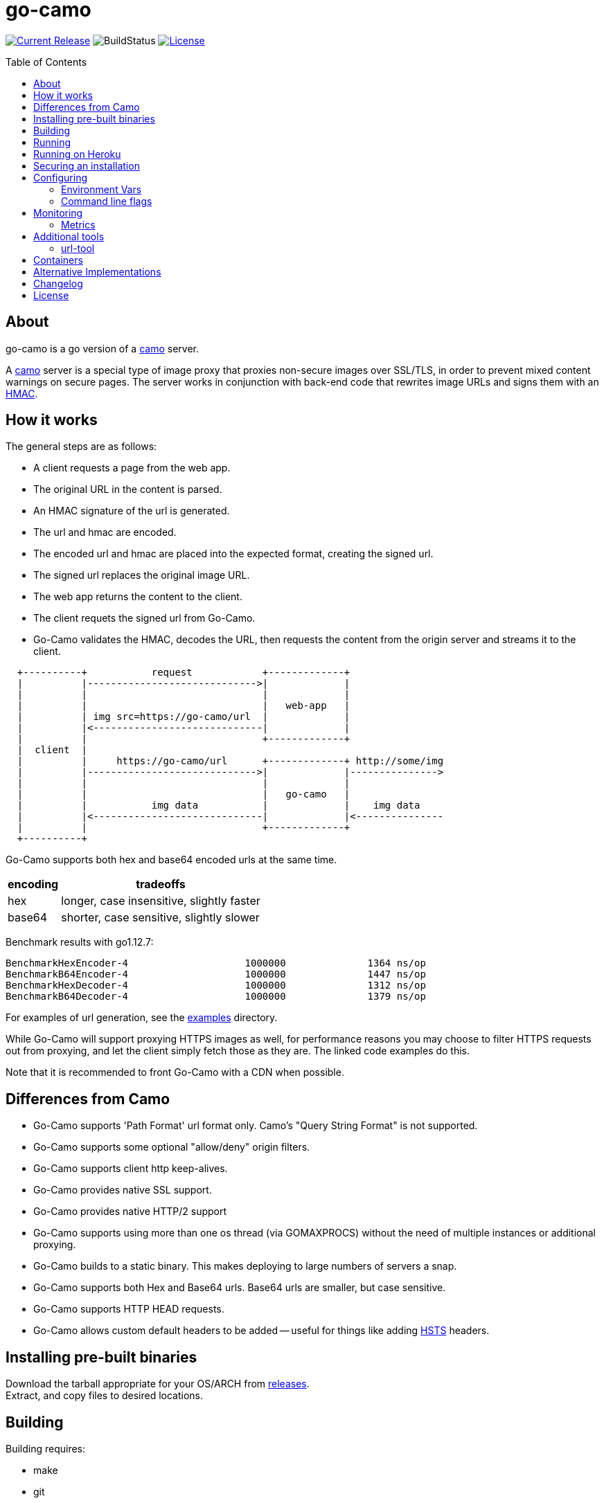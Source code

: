 = go-camo
:toc: macro
:hide-uri-scheme:

image:https://img.shields.io/github/release/cactus/go-camo.svg[Current Release,link=http://github.com/cactus/go-camo/releases]
image:https://github.com/cactus/go-camo/workflows/unit-tests/badge.svg[BuildStatus]
image:.github/img-readme-license.svg[License,link=https://github.com/cactus/go-camo/blob/master/LICENSE.md]
// image:https://circleci.com/gh/cactus/go-camo.svg?style=svg[CircleCI,link=https://circleci.com/gh/cactus/go-camo]

toc::[]

== About

go-camo is a go version of a https://github.com/atmos/camo[camo] server.

A https://github.com/atmos/camo[camo] server is a special type of image proxy
that proxies non-secure images over SSL/TLS, in order to prevent mixed content
warnings on secure pages. The server works in conjunction with back-end code
that rewrites image URLs and signs them with an http://en.wikipedia.org/wiki/HMAC[HMAC].

== How it works

The general steps are as follows:

*   A client requests a page from the web app.
*   The original URL in the content is parsed.
*   An HMAC signature of the url is generated.
*   The url and hmac are encoded.
*   The encoded url and hmac are placed into the expected format, creating the
    signed url.
*   The signed url replaces the original image URL.
*   The web app returns the content to the client.
*   The client requets the signed url from Go-Camo.
*   Go-Camo validates the HMAC, decodes the URL, then requests the content
    from the origin server and streams it to the client.

[source,text]
----
  +----------+           request            +-------------+
  |          |----------------------------->|             |
  |          |                              |             |
  |          |                              |   web-app   |
  |          | img src=https://go-camo/url  |             |
  |          |<-----------------------------|             |
  |          |                              +-------------+
  |  client  |
  |          |     https://go-camo/url      +-------------+ http://some/img
  |          |----------------------------->|             |--------------->
  |          |                              |             |
  |          |                              |   go-camo   |
  |          |           img data           |             |    img data
  |          |<-----------------------------|             |<---------------
  |          |                              +-------------+
  +----------+
----

Go-Camo supports both hex and base64 encoded urls at the same time.

[%header%autowidth.stretch]
|===
| encoding | tradeoffs

| hex
| longer, case insensitive, slightly faster

| base64
| shorter, case sensitive, slightly slower
|===

Benchmark results with go1.12.7:

[source,text]
----
BenchmarkHexEncoder-4           	 1000000	      1364 ns/op
BenchmarkB64Encoder-4           	 1000000	      1447 ns/op
BenchmarkHexDecoder-4           	 1000000	      1312 ns/op
BenchmarkB64Decoder-4           	 1000000	      1379 ns/op
----

For examples of url generation, see the link:examples/[examples] directory.

While Go-Camo will support proxying HTTPS images as well, for performance
reasons you may choose to filter HTTPS requests out from proxying, and let the
client simply fetch those as they are. The linked code examples do this.

Note that it is recommended to front Go-Camo with a CDN when possible.

== Differences from Camo

*   Go-Camo supports 'Path Format' url format only. Camo's "Query String Format"
    is not supported.
*   Go-Camo supports some optional "allow/deny" origin filters.
*   Go-Camo supports client http keep-alives.
*   Go-Camo provides native SSL support.
*   Go-Camo provides native HTTP/2 support
*   Go-Camo supports using more than one os thread (via GOMAXPROCS) without the
    need of multiple instances or additional proxying.
*   Go-Camo builds to a static binary. This makes deploying to large numbers
    of servers a snap.
*   Go-Camo supports both Hex and Base64 urls. Base64 urls are smaller, but
    case sensitive.
*   Go-Camo supports HTTP HEAD requests.
*   Go-Camo allows custom default headers to be added -- useful for things
    like adding https://en.wikipedia.org/wiki/HTTP_Strict_Transport_Security[HSTS]
    headers.

== Installing pre-built binaries

Download the tarball appropriate for your OS/ARCH from
https://github.com/cactus/go-camo/releases[releases]. +
Extract, and copy files to desired locations.

== Building

Building requires:

* make
* git
* go (latest version recommended. At least version >= 1.13)
* asciidoctor (for building man pages only)

Additionally required, if cross compiling:

* https://github.com/mitchellh/gox[gox]

Building:

[source,text]
----
# first clone the repo
$ git clone git@github.com:cactus/go-camo
$ cd go-camo

# show make targets
$ make
Available targets:
  help                this help
  clean               clean up
  all                 build binaries and man pages
  test                run tests
  cover               run tests with cover output
  build               build all
  man                 build all man pages
  tar                 build release tarball
  cross-tar           cross compile and build release tarballs

# build all binaries (into ./bin/) and man pages (into ./man/)
# strips debug symbols by default
$ make all

# do not strip debug symbols
$ make all GOBUILD_LDFLAGS=""
----

== Running

[source,text]
----
$ go-camo -k "somekey"
----

Go-Camo does not daemonize on its own. For production usage, it is recommended
to launch in a process supervisor, and drop privileges as appropriate.

Examples of supervisors include:
http://cr.yp.to/daemontools.html[daemontools],
http://smarden.org/runit/[runit],
http://upstart.ubuntu.com/[upstart],
http://launchd.macosforge.org/[launchd],
https://www.freedesktop.org/wiki/Software/systemd/[systemd], and many more.

For the reasoning behind lack of daemonization, see
http://cr.yp.to/daemontools/faq/create.html#why[daemontools/why]. In addition,
the code is much simpler because of it.

== Running on Heroku

In order to use this on Heroku with the provided Procfile, you need to:

*   Create an app specifying the https://github.com/kr/heroku-buildpack-go
    buildpack
*   Set `GOCAMO_HMAC` to the key you are using

== Securing an installation

go-camo will generally do what you tell it to with regard to fetching signed
urls. There is some limited support for trying to prevent
https://en.wikipedia.org/wiki/DNS_rebinding[dns rebinding] attacks.

go-camo will attempt to reject any address matching an rfc1918 network block,
or a private scope ipv6 address, be it in the url or via resulting hostname
resolution. Please note, however, that this does not provide protecton for a
network that uses public address space (ipv4 or ipv6), or some of the
https://en.wikipedia.org/wiki/IPv6_address#Special_addresses[more exotic] ipv6
addresses.

The list of networks rejected include...

[%header%autowidth.stretch]
|===
| Network | Description

| `127.0.0.0/8`
| loopback

| `169.254.0.0/16`
| ipv4 link local

| `10.0.0.0/8`
| rfc1918

| `172.16.0.0/12`
| rfc1918

| `192.168.0.0/16`
| rfc1918

| `::1/128`
| ipv6 loopback

| `fe80::/10`
| ipv6 link local

| `fec0::/10`
| deprecated ipv6 site-local

| `fc00::/7`
| ipv6 ULA

| `::ffff:0:0/96`
| IPv4-mapped IPv6 address
|===

More generally, it is recommended to either:

*   Run go-camo on an isolated instance (physical, vlans, firewall rules, etc).
*   Run a local resolver for go-camo that returns NXDOMAIN responses for
    addresses in blacklisted ranges (for example unbound's `private-address`
    functionality). This is also useful to help prevent dns rebinding in
    general.

== Configuring

=== Environment Vars

* `GOCAMO_HMAC` - HMAC key to use.

=== Command line flags

[source,text]
----
$ go-camo -h
Usage:
  go-camo [OPTIONS]

Application Options:
  -k, --key=                   HMAC key
  -H, --header=                Add additional header to each response. This option can
                               be used multiple times to add multiple headers
      --listen=                Address:Port to bind to for HTTP (default: 0.0.0.0:8080)
      --ssl-listen=            Address:Port to bind to for HTTPS/SSL/TLS
      --ssl-key=               ssl private key (key.pem) path
      --ssl-cert=              ssl cert (cert.pem) path
      --max-size=              Max allowed response size (KB)
      --timeout=               Upstream request timeout (default: 4s)
      --max-redirects=         Maximum number of redirects to follow (default: 3)
      --metrics                Enable Prometheus compatible metrics endpoint
      --no-log-ts              Do not add a timestamp to logging
      --no-fk                  Disable frontend http keep-alive support
      --no-bk                  Disable backend http keep-alive support
      --allow-content-video    Additionally allow 'video/*' content
      --allow-content-audio    Additionally allow 'audio/*' content
      --allow-credential-urls  Allow urls to contain user/pass credentials
      --filter-ruleset=        Text file containing filtering rules (one per line)
      --server-name=           Value to use for the HTTP server field (default: go-camo)
      --expose-server-version  Include the server version in the HTTP server response header
      --enable-xfwd4           Enable x-forwarded-for passthrough/generation
  -v, --verbose                Show verbose (debug) log level output
  -V, --version                Print version and exit; specify twice to show license information

Help Options:
  -h, --help                   Show this help message
----

A few notes about specific flags:

* `--filter-ruleset`
+
--
If a `filter-ruleset` file is defined, that file is read and each line
converted into a filter rule. See link:man/go-camo-filtering.5.adoc[`go-camo-filtering(5)`] for more
information regarding the format for the filter file itself.

Regarding evaluatation: The ruleset is NOT evaluated in-order. The rules
process in two phases: "allow rule phase" where the allow rules are
evaluated, and the "deny rule phase" where the deny rules are evaluated.
First match in each phase "wins" that phase.

In the "allow phase", an origin request must match at least one allow rule.
The first rule to match "wins" and the request moves on to the next phase.
If there are no allow rules supplied, this phase is skipped.

In the deny rule phase, any rule that matches results in a rejection. The first
match "wins" and the request is failed. If there are no deny rules supplied,
this phase is skipped.

[NOTE]
====
It is always preferable to do filtering at the point of url generation and
signing. The `filter-ruleset` functionality (both allow and deny) is supplied
predominantly as a fallback safety measure for cases where you have previously
generated a url and you need a quick temporary fix, or for cases where rolling
keys takes a while and/or is difficult.
====
--

* `--max-size`
+
--
The `--max-size` value is defined in KB. Set to `0` to disable size
restriction. The default is `0`.
--

* `--metrics`
+
--
If the metrics flag is provided, then the service will expose a Prometheus
`/metrics` endpoint.
--

* `-k`, `--key`
+
--
If the HMAC key is provided on the command line, it will override (if
present), an HMAC key set in the environment var.
--

* `-H, --header`
+
--
Additional default headers (sent on every response) can also be set. This
argument may be specified many times.

The list of default headers sent are:

[source,text]
----
X-Content-Type-Options: nosniff
X-XSS-Protection: 1; mode=block
Content-Security-Policy: default-src 'none'; img-src data:; style-src 'unsafe-inline'
----

As an example, if you wanted to return a `Strict-Transport-Security` header
by default, you could add this to the command line:

[source,text]
----
-H "Strict-Transport-Security:  max-age=16070400"
----
--

== Monitoring

=== Metrics

When the `--metrics` flag is used, the service will expose a Prometheus-compatible `/metrics` endpoint. This can be used by monitoring systems to gather data.

The endpoint includes all of the default `go_` and `process_`. In addition, a number of custom metrics.

[%header%autowidth.stretch]
|===
| Name | Type | Help

| camo_response_duration_seconds | Histogram
| A histogram of latencies for proxy responses.

| camo_response_size_bytes | Histogram
| A histogram of sizes for proxy responses.

| camo_proxy_content_length_exceeded_total | Counter
| The number of requests where the content length was exceeded.

| camo_proxy_reponses_failed_total | Counter
| The number of responses that failed to send to the client.

| camo_proxy_reponses_truncated_total | Counter
| The number of responess that were too large to send.

| camo_responses_total | Counter
| Total HTTP requests processed by the go-camo, excluding scrapes.
|===

It also includes a `camo_build_info` metric that exposes the version. In
addition, you can expose some extra data to metrics via env vars, if desired:

*   Revision via `APP_INFO_REVISION`
*   Branch via `APP_INFO_BRANCH`
*   BuildDate via `APP_INFO_BUILD_DATE`
*   You can also override the version by setting `APP_INFO_VERSION`

== Additional tools

Go-Camo includes a couple of additional tools.

=== url-tool

The `url-tool` utility provides a simple way to generate signed URLs from the
command line.

[source,text]
----
$ url-tool -h
Usage:
  url-tool [OPTIONS] <decode | encode>

Application Options:
  -k, --key=    HMAC key
  -p, --prefix= Optional url prefix used by encode output

Help Options:
  -h, --help    Show this help message

Available commands:
  decode  Decode a url and print result
  encode  Encode a url and print result
----

Example usage:

[source,text]
----
# hex
$ url-tool -k "test" encode -p "https://img.example.org" "http://golang.org/doc/gopher/frontpage.png"
https://img.example.org/0f6def1cb147b0e84f39cbddc5ea10c80253a6f3/687474703a2f2f676f6c616e672e6f72672f646f632f676f706865722f66726f6e74706167652e706e67

$ url-tool -k "test" decode "https://img.example.org/0f6def1cb147b0e84f39cbddc5ea10c80253a6f3/687474703a2f2f676f6c616e672e6f72672f646f632f676f706865722f66726f6e74706167652e706e67"
http://golang.org/doc/gopher/frontpage.png

# base64
$ url-tool -k "test" encode -b base64 -p "https://img.example.org" "http://golang.org/doc/gopher/frontpage.png"
https://img.example.org/D23vHLFHsOhPOcvdxeoQyAJTpvM/aHR0cDovL2dvbGFuZy5vcmcvZG9jL2dvcGhlci9mcm9udHBhZ2UucG5n

$ url-tool -k "test" decode "https://img.example.org/D23vHLFHsOhPOcvdxeoQyAJTpvM/aHR0cDovL2dvbGFuZy5vcmcvZG9jL2dvcGhlci9mcm9udHBhZ2UucG5n"
http://golang.org/doc/gopher/frontpage.png
----

== Containers

There are https://hub.docker.com/r/cactus4docker/go-camo[containers] built
automatically from version tags.

These containers are untested and provided only for those with specific
containerization requirements. When in doubt, prefer the statically compiled
http://github.com/cactus/go-camo/releases[binary releases], unless you
specifically need a container.

== Alternative Implementations

*   https://github.com/MrSaints[MrSaints]' go-camo
    https://github.com/arachnys/go-camo[fork] -
    supports proxying additional content types (fonts/css).

== Changelog

See xref:CHANGELOG.adoc[CHANGELOG.adoc]

== License

Released under the http://www.opensource.org/licenses/mit-license.php[MIT
license]. See `LICENSE.md`
file for details.

